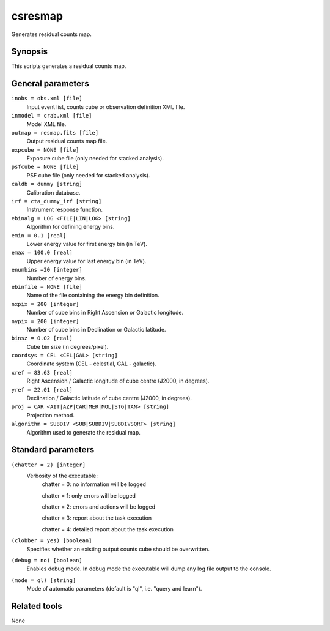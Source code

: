 .. _csresmap:

csresmap
========

Generates residual counts map.


Synopsis
--------

This scripts generates a residual counts map.


General parameters
------------------

``inobs = obs.xml [file]``
    Input event list, counts cube or observation definition XML file.

``inmodel = crab.xml [file]``
    Model XML file.

``outmap = resmap.fits [file]``
    Output residual counts map file.

``expcube = NONE [file]``
    Exposure cube file (only needed for stacked analysis).

``psfcube = NONE [file]``
    PSF cube file (only needed for stacked analysis).

``caldb = dummy [string]``
    Calibration database.

``irf = cta_dummy_irf [string]``
    Instrument response function.

``ebinalg = LOG <FILE|LIN|LOG> [string]``
    Algorithm for defining energy bins.
 	 	 
``emin = 0.1 [real]``
    Lower energy value for first energy bin (in TeV).
 	 	 
``emax = 100.0 [real]``
    Upper energy value for last energy bin (in TeV).
 	 	 
``enumbins =20 [integer]``
    Number of energy bins.
 	 	 
``ebinfile = NONE [file]``
    Name of the file containing the energy bin definition.
 	 	 
``nxpix = 200 [integer]``
    Number of cube bins in Right Ascension or Galactic longitude.
 	 	 
``nypix = 200 [integer]``
    Number of cube bins in Declination or Galactic latitude.
 	 	 
``binsz = 0.02 [real]``
    Cube bin size (in degrees/pixel).
 	 	 
``coordsys = CEL <CEL|GAL> [string]``
    Coordinate system (CEL - celestial, GAL - galactic).
 	 	 
``xref = 83.63 [real]``
    Right Ascension / Galactic longitude of cube centre (J2000, in degrees).
 	 	 
``yref = 22.01 [real]``
    Declination / Galactic latitude of cube centre (J2000, in degrees).
 	 	 
``proj = CAR <AIT|AZP|CAR|MER|MOL|STG|TAN> [string]``
    Projection method.

``algorithm = SUBDIV <SUB|SUBDIV|SUBDIVSQRT> [string]``
    Algorithm used to generate the residual map.
 	 	 

Standard parameters
-------------------

``(chatter = 2) [integer]``
    Verbosity of the executable:
     chatter = 0: no information will be logged
     
     chatter = 1: only errors will be logged
     
     chatter = 2: errors and actions will be logged
     
     chatter = 3: report about the task execution
     
     chatter = 4: detailed report about the task execution
 	 	 
``(clobber = yes) [boolean]``
    Specifies whether an existing output counts cube should be overwritten.
 	 	 
``(debug = no) [boolean]``
    Enables debug mode. In debug mode the executable will dump any log file output to the console.
 	 	 
``(mode = ql) [string]``
    Mode of automatic parameters (default is "ql", i.e. "query and learn").


Related tools
-------------

None
